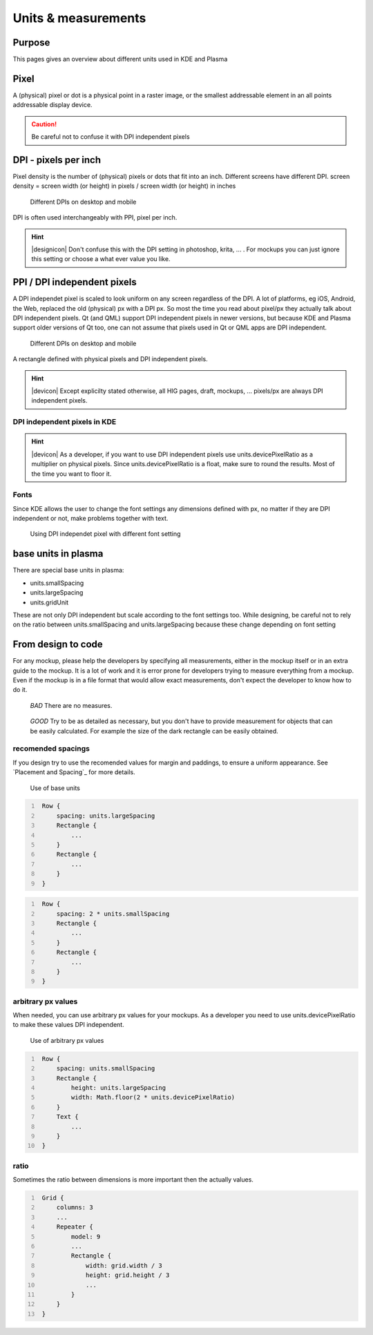 Units & measurements
====================

             
Purpose
-------

This pages gives an overview about different units used in KDE and
Plasma

Pixel
-----

A (physical) pixel or dot is a physical point in a raster image, or the
smallest addressable element in an all points addressable display
device. 

.. caution::
   Be careful not to confuse it with DPI independent pixels

DPI - pixels per inch
---------------------

Pixel density is the number of (physical) pixels or dots that fit into an inch. Different screens have different DPI. screen density = screen width (or height) in pixels / screen width (or height) in inches

.. figure:: /img/Pixel.qml.png
   :scale: 50 %
   :alt: Different DPIs on desktop and mobile
   
   Different DPIs on desktop and mobile


DPI is often used interchangeably with PPI, pixel per inch.

.. hint::
   |designicon| Don't confuse this with the DPI setting in photoshop, krita, ... . For mockups you can just ignore this setting or choose a what ever value you like. 


PPI / DPI independent pixels
----------------------------

A DPI independet pixel is scaled to look uniform on any screen
regardless of the DPI. A lot of platforms, eg iOS, Android, the Web,
replaced the old (physical) px with a DPI px. So most the time you read
about pixel/px they actually talk about DPI independent pixels. Qt (and
QML) support DPI independent pixels in newer versions, but because KDE
and Plasma support older versions of Qt too, one can not assume that
pixels used in Qt or QML apps are DPI independent.

.. figure:: /img/DPI.qml.png
   :scale: 50 %
   :alt: Different DPIs on desktop and mobile
   
   Different DPIs on desktop and mobile
   
A rectangle defined with physical pixels and DPI independent pixels.

.. hint::
   |devicon| Except explicilty stated otherwise, all HIG pages, draft, mockups, ... pixels/px are always DPI independent pixels.


DPI independent pixels in KDE
~~~~~~~~~~~~~~~~~~~~~~~~~~~~~

.. hint::
   |devicon| As a developer, if you want to use DPI independent pixels use units.devicePixelRatio as a multiplier on physical pixels. Since units.devicePixelRatio is a float, make sure to round the results. Most of the time you want to floor it. 

Fonts
~~~~~

Since KDE allows the user to change the font settings any dimensions
defined with px, no matter if they are DPI independent or not, make
problems together with text.

.. figure:: /img/Font.qml.png 
   :scale: 50 %
   :alt: Using DPI independet pixel with different font setting
   
   Using DPI independet pixel with different font setting  

base units in plasma
--------------------

There are special base units in plasma:

-  units.smallSpacing
-  units.largeSpacing
-  units.gridUnit

These are not only DPI independent but scale according to the font
settings too. While designing, be careful not to rely on the ratio
between units.smallSpacing and units.largeSpacing because these change
depending on font setting


From design to code
-------------------

For any mockup, please help the developers by specifying all
measurements, either in the mockup itself or in an extra guide to the
mockup. It is a lot of work and it is error prone for developers trying
to measure everything from a mockup. Even if the mockup is in a file
format that would allow exact measurements, don't expect the developer
to know how to do it.

.. container:: flex
   
   .. container::
   
      .. figure:: /img/Design.qml.png
      
         *BAD*
         There are no measures.
         
   .. container::
   
      .. figure:: /img/Design_Good.qml.png
      
         *GOOD*
         Try to be as detailed as necessary, but you don't have to provide measurement for objects that can be easily calculated. For example the size of the dark rectangle can be easily obtained.


recomended spacings
~~~~~~~~~~~~~~~~~~~

If you design try to use the recomended values for margin and paddings,
to ensure a uniform appearance. See `Placement and Spacing`_ for more
details.

.. figure:: /img/Margin.qml.png
   :alt: Use of base units
   
   Use of base units

.. code:: qml
   :number-lines:

    Row {
        spacing: units.largeSpacing
        Rectangle {
            ...
        }
        Rectangle {
            ...
        }
    }

.. code:: qml
   :number-lines:

    Row {
        spacing: 2 * units.smallSpacing
        Rectangle {
            ...
        }
        Rectangle {
            ...
        }
    }

arbitrary px values
~~~~~~~~~~~~~~~~~~~

When needed, you can use arbitrary px values for your mockups. As a
developer you need to use units.devicePixelRatio to make these values
DPI independent.

.. figure:: /img/Arbitrary.qml.png
   :alt: Use of arbitrary px values
   
   Use of arbitrary px values
   
.. code:: qml
   :number-lines:

    Row {
        spacing: units.smallSpacing
        Rectangle {
            height: units.largeSpacing
            width: Math.floor(2 * units.devicePixelRatio)
        }
        Text {
            ...
        }
    }

ratio
~~~~~

Sometimes the ratio between dimensions is more important then the
actually values.

.. figure:: /img/Ratio.qml.png

.. code:: qml
   :number-lines:

    Grid {
        columns: 3
        ...
        Repeater {
            model: 9
            ...
            Rectangle {
                width: grid.width / 3
                height: grid.height / 3
                ...
            }
        }
    }

